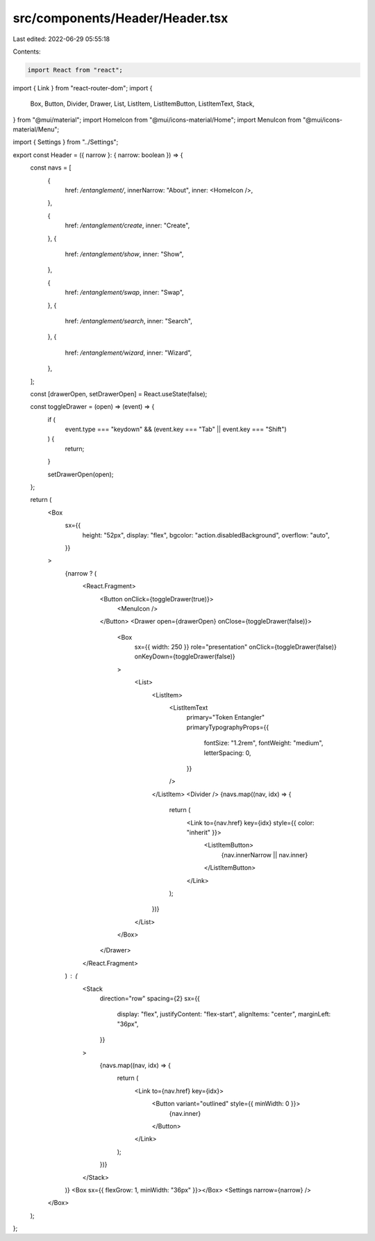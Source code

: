 src/components/Header/Header.tsx
================================

Last edited: 2022-06-29 05:55:18

Contents:

.. code-block:: tsx

    import React from "react";
import { Link } from "react-router-dom";
import {
  Box,
  Button,
  Divider,
  Drawer,
  List,
  ListItem,
  ListItemButton,
  ListItemText,
  Stack,
} from "@mui/material";
import HomeIcon from "@mui/icons-material/Home";
import MenuIcon from "@mui/icons-material/Menu";

import { Settings } from "../Settings";

export const Header = ({ narrow }: { narrow: boolean }) => {
  const navs = [
    {
      href: `/entanglement/`,
      innerNarrow: "About",
      inner: <HomeIcon />,
    },

    {
      href: `/entanglement/create`,
      inner: "Create",
    },
    {
      href: `/entanglement/show`,
      inner: "Show",
    },

    {
      href: `/entanglement/swap`,
      inner: "Swap",
    },
    {
      href: `/entanglement/search`,
      inner: "Search",
    },
    {
      href: `/entanglement/wizard`,
      inner: "Wizard",
    },
  ];

  const [drawerOpen, setDrawerOpen] = React.useState(false);

  const toggleDrawer = (open) => (event) => {
    if (
      event.type === "keydown" &&
      (event.key === "Tab" || event.key === "Shift")
    ) {
      return;
    }

    setDrawerOpen(open);
  };

  return (
    <Box
      sx={{
        height: "52px",
        display: "flex",
        bgcolor: "action.disabledBackground",
        overflow: "auto",
      }}
    >
      {narrow ? (
        <React.Fragment>
          <Button onClick={toggleDrawer(true)}>
            <MenuIcon />
          </Button>
          <Drawer open={drawerOpen} onClose={toggleDrawer(false)}>
            <Box
              sx={{ width: 250 }}
              role="presentation"
              onClick={toggleDrawer(false)}
              onKeyDown={toggleDrawer(false)}
            >
              <List>
                <ListItem>
                  <ListItemText
                    primary="Token Entangler"
                    primaryTypographyProps={{
                      fontSize: "1.2rem",
                      fontWeight: "medium",
                      letterSpacing: 0,
                    }}
                  />
                </ListItem>
                <Divider />
                {navs.map((nav, idx) => {
                  return (
                    <Link to={nav.href} key={idx} style={{ color: "inherit" }}>
                      <ListItemButton>
                        {nav.innerNarrow || nav.inner}
                      </ListItemButton>
                    </Link>
                  );
                })}
              </List>
            </Box>
          </Drawer>
        </React.Fragment>
      ) : (
        <Stack
          direction="row"
          spacing={2}
          sx={{
            display: "flex",
            justifyContent: "flex-start",
            alignItems: "center",
            marginLeft: "36px",
          }}
        >
          {navs.map((nav, idx) => {
            return (
              <Link to={nav.href} key={idx}>
                <Button variant="outlined" style={{ minWidth: 0 }}>
                  {nav.inner}
                </Button>
              </Link>
            );
          })}
        </Stack>
      )}
      <Box sx={{ flexGrow: 1, minWidth: "36px" }}></Box>
      <Settings narrow={narrow} />
    </Box>
  );
};


